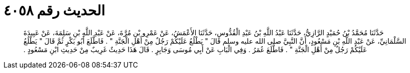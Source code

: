 
= الحديث رقم ٤٠٥٨

[quote.hadith]
حَدَّثَنَا مُحَمَّدُ بْنُ حُمَيْدٍ الرَّازِيُّ، حَدَّثَنَا عَبْدُ اللَّهِ بْنُ عَبْدِ الْقُدُّوسِ، حَدَّثَنَا الأَعْمَشُ، عَنْ عَمْرِو بْنِ مُرَّةَ، عَنْ عَبْدِ اللَّهِ بْنِ سَلِمَةَ، عَنْ عَبِيدَةَ السَّلْمَانِيِّ، عَنْ عَبْدِ اللَّهِ بْنِ مَسْعُودٍ، أَنَّ النَّبِيَّ صلى الله عليه وسلم قَالَ ‏"‏ يَطْلُعُ عَلَيْكُمْ رَجُلٌ مِنْ أَهْلِ الْجَنَّةِ ‏"‏ ‏.‏ فَاطَّلَعَ أَبُو بَكْرٍ ثُمَّ قَالَ ‏"‏ يَطْلُعُ عَلَيْكُمْ رَجُلٌ مِنْ أَهْلِ الْجَنَّةِ ‏"‏ ‏.‏ فَاطَّلَعَ عُمَرُ ‏.‏ وَفِي الْبَابِ عَنْ أَبِي مُوسَى وَجَابِرٍ ‏.‏ قَالَ هَذَا حَدِيثٌ غَرِيبٌ مِنْ حَدِيثِ ابْنِ مَسْعُودٍ ‏.‏